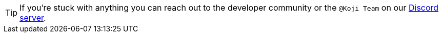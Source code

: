 TIP: If you're stuck with anything you can reach out to the developer community or the `@Koji Team` on our https://discord.gg/eQuMJF6[Discord server].